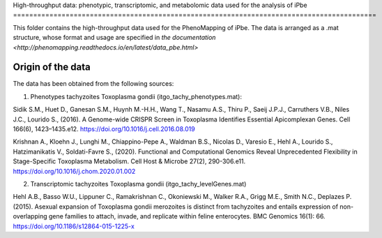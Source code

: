High-throughput data: phenotypic, transcriptomic, and metabolomic data used for the 
analysis of iPbe
==========================================================================================

This folder contains the high-throughput data used for the PhenoMapping of iPbe. 
The data is arranged as a .mat structure, whose format and usage are specified in
`the documentation <http://phenomapping.readthedocs.io/en/latest/data_pbe.html>`

Origin of the data
------------------
The data has been obtained from the following sources:

1) Phenotypes tachyzoites Toxoplasma gondii (itgo_tachy_phenotypes.mat):

Sidik S.M., Huet D., Ganesan S.M., Huynh M.-H.H., Wang T., Nasamu A.S., Thiru P., 
Saeij J.P.J., Carruthers V.B., Niles J.C., Lourido S., (2016). A Genome-wide CRISPR 
Screen in Toxoplasma Identifies Essential Apicomplexan Genes. Cell 166(6), 1423–1435.e12.
https://doi.org/10.1016/j.cell.2016.08.019

Krishnan A., Kloehn J., Lunghi M., Chiappino-Pepe A., Waldman B.S., Nicolas D., 
Varesio E., Hehl A., Lourido S., Hatzimanikatis V., Soldati-Favre S., (2020). Functional 
and Computational Genomics Reveal Unprecedented Flexibility in Stage-Specific Toxoplasma 
Metabolism. Cell Host & Microbe 27(2), 290-306.e11.
https://doi.org/10.1016/j.chom.2020.01.002

2) Transcriptomic tachyzoites Toxoplasma gondii (itgo_tachy_levelGenes.mat)

Hehl A.B., Basso W.U., Lippuner C., Ramakrishnan C., Okoniewski M., Walker R.A., 
Grigg M.E., Smith N.C., Deplazes P. (2015). Asexual expansion of Toxoplasma gondii 
merozoites is distinct from tachyzoites and entails expression of non-overlapping gene 
families to attach, invade, and replicate within feline enterocytes. 
BMC Genomics 16(1): 66.
https://doi.org/10.1186/s12864-015-1225-x
